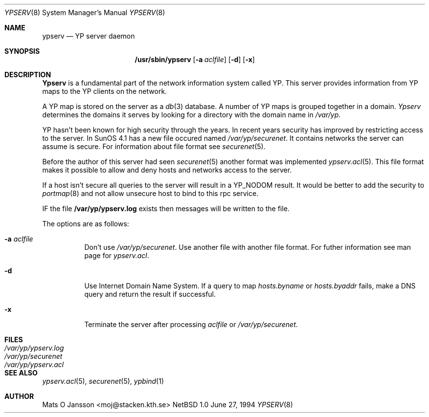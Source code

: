 .\" Copyright (c) 1994 Mats O Jansson <moj@stacken.kth.se>
.\" All rights reserved.
.\"
.\" Redistribution and use in source and binary forms, with or without
.\" modification, are permitted provided that the following conditions
.\" are met:
.\" 1. Redistributions of source code must retain the above copyright
.\"    notice, this list of conditions and the following disclaimer.
.\" 2. Redistributions in binary form must reproduce the above copyright
.\"    notice, this list of conditions and the following disclaimer in the
.\"    documentation and/or other materials provided with the distribution.
.\" 3. The name of the author may not be used to endorse or promote
.\"    products derived from this software without specific prior written
.\"    permission.
.\"
.\" THIS SOFTWARE IS PROVIDED BY THE AUTHOR ``AS IS'' AND ANY EXPRESS
.\" OR IMPLIED WARRANTIES, INCLUDING, BUT NOT LIMITED TO, THE IMPLIED
.\" WARRANTIES OF MERCHANTABILITY AND FITNESS FOR A PARTICULAR PURPOSE
.\" ARE DISCLAIMED.  IN NO EVENT SHALL THE AUTHOR BE LIABLE FOR ANY
.\" DIRECT, INDIRECT, INCIDENTAL, SPECIAL, EXEMPLARY, OR CONSEQUENTIAL
.\" DAMAGES (INCLUDING, BUT NOT LIMITED TO, PROCUREMENT OF SUBSTITUTE GOODS
.\" OR SERVICES; LOSS OF USE, DATA, OR PROFITS; OR BUSINESS INTERRUPTION)
.\" HOWEVER CAUSED AND ON ANY THEORY OF LIABILITY, WHETHER IN CONTRACT, STRICT
.\" LIABILITY, OR TORT (INCLUDING NEGLIGENCE OR OTHERWISE) ARISING IN ANY WAY
.\" OUT OF THE USE OF THIS SOFTWARE, EVEN IF ADVISED OF THE POSSIBILITY OF
.\" SUCH DAMAGE.
.\"
.\"	$Id: ypserv.8,v 1.1 1995/10/23 07:46:42 deraadt Exp deraadt $
.\"
.Dd June 27, 1994
.Dt YPSERV 8
.Os NetBSD 1.0
.Sh NAME
.Nm ypserv
.Nd YP server daemon
.Sh SYNOPSIS
.Nm /usr/sbin/ypserv
.Op Fl a Ar aclfile
.Op Fl d
.Op Fl x
.Sh DESCRIPTION
.Nm Ypserv
is a fundamental part of the network information system called YP.
This server provides information from YP maps to the YP clients
on the network.
.Pp
A YP map is stored on the server as a
.Xr db 3
database. A number of YP maps is grouped together in a domain.
.Ar Ypserv
determines the domains it serves by looking for a directory with
the domain name in 
.Ar /var/yp .
.Pp
YP hasn't been known for high security through the years. In recent years
security has improved by restricting access to the server. In SunOS 4.1
has a new file occured named
.Ar /var/yp/securenet .
It contains networks the server can assume is secure. For information about
file format see
.Xr securenet 5 .
.Pp
Before the author of this server had seen 
.Xr securenet 5
another format was implemented
.Xr ypserv.acl 5 .
This file format makes it possible to allow and deny hosts and networks
access to the server.
.Pp
If a host isn't secure all queries to the server will result in a YP_NODOM
result. It would be better to add the security to
.Xr portmap 8
and not allow unsecure host to bind to this rpc service.
.Pp
IF the file
.Nm /var/yp/ypserv.log
exists then messages will be written to the file.
.Pp
The options are as follows:
.Bl -tag -width indent
.It Fl a Ar aclfile
Don't use 
.Ar /var/yp/securenet .
Use another file with another file format. For futher information see
man page for
.Ar ypserv.acl .
.It Fl d
Use Internet Domain Name System. If a query to map
.Ar hosts.byname
or
.Ar hosts.byaddr
fails, make a DNS query and return the result if successful.
.It Fl x
Terminate the server after processing
.Ar aclfile
or
.Ar /var/yp/securenet .
.El
.Sh FILES
.Bl -tag -width /var/yp/ypserv.log -compact
.It Pa /var/yp/ypserv.log
.It Pa /var/yp/securenet
.It Pa /var/yp/ypserv.acl
.El
.Sh SEE ALSO
.Xr ypserv.acl 5 ,
.Xr securenet 5 ,
.Xr ypbind 1 
.Sh AUTHOR
Mats O Jansson <moj@stacken.kth.se>
